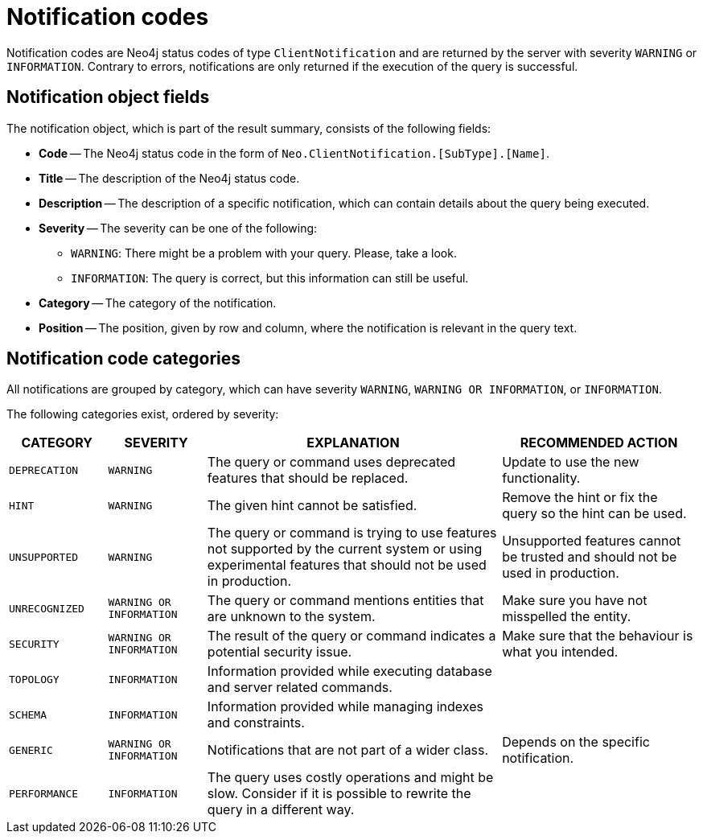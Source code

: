 :description: The Neo4j notifications for Neo4j version {neo4j-version}.

[[notifications]]
= Notification codes

Notification codes are Neo4j status codes of type `ClientNotification` and are returned by the server with severity `WARNING` or `INFORMATION`.
Contrary to errors, notifications are only returned if the execution of the query is successful.

[[notification-format]]
== Notification object fields

The notification object, which is part of the result summary, consists of the following fields:

* *Code* -- The Neo4j status code in the form of `Neo.ClientNotification.[SubType].[Name]`.
* *Title* -- The description of the Neo4j status code.
* *Description* -- The description of a specific notification, which can contain details about the query being executed.
* *Severity* -- The severity can be one of the following: +
  ** `WARNING`: There might be a problem with your query. Please, take a look. +
  ** `INFORMATION`: The query is correct, but this information can still be useful.
* *Category* -- The category of the notification.
* *Position* -- The position, given by row and column, where the notification is relevant in the query text.

[[notification-categories]]
== Notification code categories

All notifications are grouped by category, which can have severity `WARNING`, `WARNING OR INFORMATION`, or `INFORMATION`.

The following categories exist, ordered by severity:

[options="header", cols="<1m,<1m,<3,<2"]
|===
| CATEGORY
| SEVERITY
| EXPLANATION
| RECOMMENDED ACTION

| DEPRECATION
| WARNING
| The query or command uses deprecated features that should be replaced.
| Update to use the new functionality.

| HINT
| WARNING
| The given hint cannot be satisfied.
| Remove the hint or fix the query so the hint can be used.

| UNSUPPORTED
| WARNING
| The query or command is trying to use features not supported by the current system or using experimental features that should not be used in production.
| Unsupported features cannot be trusted and should not be used in production.

| UNRECOGNIZED
| WARNING OR INFORMATION
| The query or command mentions entities that are unknown to the system.
| Make sure you have not misspelled the entity.

| SECURITY
| WARNING OR INFORMATION
| The result of the query or command indicates a potential security issue.
| Make sure that the behaviour is what you intended.

| TOPOLOGY
| INFORMATION
| Information provided while executing database and server related commands.
|

| SCHEMA
| INFORMATION
| Information provided while managing indexes and constraints.
|

| GENERIC
| WARNING OR INFORMATION
| Notifications that are not part of a wider class.
| Depends on the specific notification.

| PERFORMANCE
| INFORMATION
| The query uses costly operations and might be slow. Consider if it is possible to rewrite the query in a different way.
|
|===

